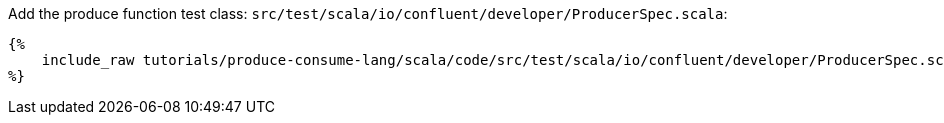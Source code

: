 Add the produce function test class: `src/test/scala/io/confluent/developer/ProducerSpec.scala`:

+++++
<pre class="snippet"><code class="bash">{%
    include_raw tutorials/produce-consume-lang/scala/code/src/test/scala/io/confluent/developer/ProducerSpec.scala
%}</code></pre>
+++++
